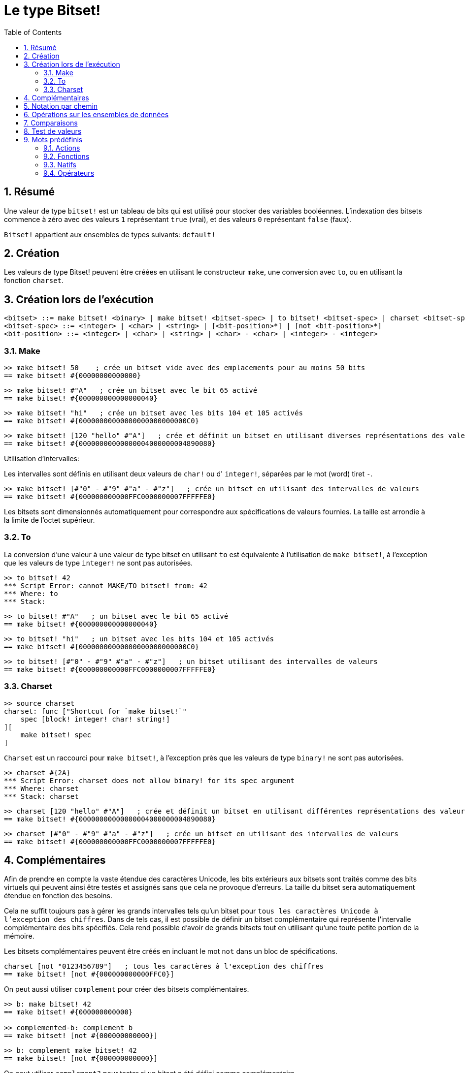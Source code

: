 = Le type Bitset!
:toc:
:numbered:

// Adapté de https://www.red-lang.org/2013/11/041-introducing-parse.html

== Résumé

Une valeur de type `bitset!` est un tableau de bits qui est utilisé pour stocker des variables booléennes. L'indexation des bitsets commence à zéro avec des valeurs `1` représentant `true` (vrai), et des valeurs `0` représentant `false` (faux).

`Bitset!` appartient aux ensembles de types suivants: `default!`

== Création

Les valeurs de type Bitset! peuvent être créées en utilisant le constructeur `make`, une conversion avec `to`, ou en utilisant la fonction `charset`.

== Création lors de l'exécution

// d'après https://github.com/meijeru/red.specs-public

```
<bitset> ::= make bitset! <binary> | make bitset! <bitset-spec> | to bitset! <bitset-spec> | charset <bitset-spec>
<bitset-spec> ::= <integer> | <char> | <string> | [<bit-position>*] | [not <bit-position>*]
<bit-position> ::= <integer> | <char> | <string> | <char> - <char> | <integer> - <integer>
```

=== Make

```red
>> make bitset! 50    ; crée un bitset vide avec des emplacements pour au moins 50 bits
== make bitset! #{00000000000000}
```

```red
>> make bitset! #"A"   ; crée un bitset avec le bit 65 activé
== make bitset! #{000000000000000040} 
```

```red
>> make bitset! "hi"   ; crée un bitset avec les bits 104 et 105 activés
== make bitset! #{00000000000000000000000000C0}
```

```red
>> make bitset! [120 "hello" #"A"]   ; crée et définit un bitset en utilisant diverses représentations des valeurs
== make bitset! #{00000000000000004000000004890080}
```

Utilisation d'intervalles:

Les intervalles sont définis en utilisant deux valeurs de `char!` ou d' `integer!`, séparées par le mot (word) tiret `-`.

```red
>> make bitset! [#"0" - #"9" #"a" - #"z"]   ; crée un bitset en utilisant des intervalles de valeurs
== make bitset! #{000000000000FFC0000000007FFFFFE0}
```

Les bitsets sont dimensionnés automatiquement pour correspondre aux spécifications de valeurs fournies. La taille est arrondie à la limite de l'octet supérieur.

=== To

La conversion d'une valeur à une valeur de type bitset en utilisant `to` est équivalente à l'utilisation de `make bitset!`, à l'exception que les valeurs de type `integer!` ne sont pas autorisées.

```red
>> to bitset! 42
*** Script Error: cannot MAKE/TO bitset! from: 42
*** Where: to
*** Stack:  
```

```red
>> to bitset! #"A"   ; un bitset avec le bit 65 activé
== make bitset! #{000000000000000040}
```

```red
>> to bitset! "hi"   ; un bitset avec les bits 104 et 105 activés
== make bitset! #{00000000000000000000000000C0}
```

```red
>> to bitset! [#"0" - #"9" #"a" - #"z"]   ; un bitset utilisant des intervalles de valeurs
== make bitset! #{000000000000FFC0000000007FFFFFE0}
```

=== Charset

```red
>> source charset
charset: func ["Shortcut for `make bitset!`" 
    spec [block! integer! char! string!]
][
    make bitset! spec
]
```

`Charset` est un raccourci pour `make bitset!`, à l'exception près que les valeurs de type `binary!` ne sont pas autorisées.

```red
>> charset #{2A}
*** Script Error: charset does not allow binary! for its spec argument
*** Where: charset
*** Stack: charset  
```

```red
>> charset [120 "hello" #"A"]   ; crée et définit un bitset en utilisant différentes représentations des valeurs
== make bitset! #{00000000000000004000000004890080}
```

```red
>> charset [#"0" - #"9" #"a" - #"z"]   ; crée un bitset en utilisant des intervalles de valeurs
== make bitset! #{000000000000FFC0000000007FFFFFE0}  
```

== Complémentaires

Afin de prendre en compte la vaste étendue des caractères Unicode, les bits extérieurs aux bitsets sont traités comme des bits virtuels qui peuvent ainsi être testés et assignés sans que cela ne provoque d'erreurs. La taille du bitset sera automatiquement étendue en fonction des besoins.

Cela ne suffit toujours pas à gérer les grands intervalles tels qu'un bitset pour `tous les caractères Unicode à l'exception des chiffres`. Dans de tels cas, il est possible de définir un bitset complémentaire qui représente l'intervalle complémentaire des bits spécifiés. Cela rend possible d'avoir de grands bitsets tout en utilisant qu'une toute petite portion de la mémoire.

Les bitsets complémentaires peuvent être créés en incluant le mot `not` dans un bloc de spécifications.

```red
charset [not "0123456789"]   ; tous les caractères à l'exception des chiffres
== make bitset! [not #{000000000000FFC0}]
```

On peut aussi utiliser `complement` pour créer des bitsets complémentaires.

```red
>> b: make bitset! 42
== make bitset! #{000000000000}

>> complemented-b: complement b
== make bitset! [not #{000000000000}]
```

```red
>> b: complement make bitset! 42
== make bitset! [not #{000000000000}]
```

On peut utiliser `complement?` pour tester si un bitset a été défini comme complémentaire.

```red
>> complement? complemented-b
== true

>> complement? b: complement make bitset! 42
== true
```

== Notation par chemin

Pour lire et écrire des bits isolés, utilisez la notation par chemin.

```red
bs: charset [#"a" - #"z"]
bs/97     ; renverra true
bs/40     ; renverra false
bs/97: false
bs/97     ; renverra false
```

== Opérations sur les ensembles de données

Les opérations suivantes sur les ensembles de données sont possibles avec les valeurs de type bitset: `difference`, `exclude`, `intersect`, `union`

```red
>> a: charset "abc"
== make bitset! #{00000000000000000000000070}

>> b: charset "ABC"
== make bitset! #{000000000000000070}
```

```red
>> difference a b
== make bitset! #{00000000000000007000000070}
```

```red
>> exclude a b
== make bitset! #{00000000000000000000000070}
```

```red
>> intersect a b
== make bitset! #{00000000000000000000000000}
```


En utilisant `union`, vous pouvez fusionner deux bitsets pour former un nouveau bitset.

```
digit: charset "0123456789"
lower: charset [#"a" - #"z"]
upper: charset [#"A" - #"Z"]

letters:  union lower upper
hexa:     union upper digit
alphanum: union letters digit
```

== Comparaisons

Tous les comparateurs peuvent être appliqués à `bitset!`: `=, ==, <>, >, <, >=, &lt;=, =?`.

== Test de valeurs

Utilisez `bitset?` pour vérifier si une valeur est du type `Bitset!`.

```red
>> b: make bitset! 42
== make bitset! #{000000000000}

>> bitset? b
== true
```

Utilisez `type?` pour connaître le type d'une valeur donnée.

```red
>> type? b
== bitset!
```


== Mots prédéfinis

=== Actions

`and~`, `append`, `clear`, `complement`, `copy`, `find`, `insert`, `length?`, `negate`, `or~`, `pick`, `poke`, `remove`, `xor~`

=== Fonctions

`bitset?`, `charset`, `to-bitset`

=== Natifs

`complement?`, `difference`, `exclude`, `intersect`, `union`

=== Opérateurs

`and`, `or`, `xor`